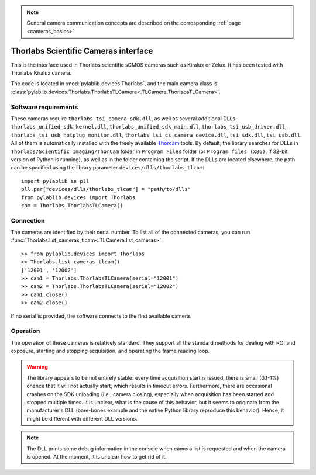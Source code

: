 .. _cameras_thorlabs_tlcamera:

.. note::
    General camera communication concepts are described on the corresponding :ref:`page <cameras_basics>`

Thorlabs Scientific Cameras interface
====================================================

This is the interface used in Thorlabs scientific sCMOS cameras such as Kiralux or Zelux. It has been tested with Thorlabs Kiralux camera.

The code is located in :mod:`pylablib.devices.Thorlabs`, and the main camera class is :class:`pylablib.devices.Thorlabs.ThorlabsTLCamera<.TLCamera.ThorlabsTLCamera>`.

Software requirements
-----------------------

These cameras require ``thorlabs_tsi_camera_sdk.dll``, as well as several additional DLLs: ``thorlabs_unified_sdk_kernel.dll``, ``thorlabs_unified_sdk_main.dll``, ``thorlabs_tsi_usb_driver.dll``, ``thorlabs_tsi_usb_hotplug_monitor.dll``, ``thorlabs_tsi_cs_camera_device.dll``, ``tsi_sdk.dll``, ``tsi_usb.dll``. All of them is automatically installed with the freely available `Thorcam <https://www.thorlabs.com/software_pages/ViewSoftwarePage.cfm?Code=ThorCam>`__ tools. By default, the library searches for DLLs in ``Thorlabs/Scientific Imaging/ThorCam`` folder in ``Program Files`` folder (or ``Program files (x86)``, if 32-bit version of Python is running), as well as in the folder containing the script. If the DLLs are located elsewhere, the path can be specified using the library parameter ``devices/dlls/thorlabs_tlcam``::

    import pylablib as pll
    pll.par["devices/dlls/thorlabs_tlcam"] = "path/to/dlls"
    from pylablib.devices import Thorlabs
    cam = Thorlabs.ThorlabsTLCamera()


Connection
-----------------------

The cameras are identified by their serial number. To list all of the connected cameras, you can run :func:`Thorlabs.list_cameras_tlcam<.TLCamera.list_cameras>`::

    >> from pylablib.devices import Thorlabs
    >> Thorlabs.list_cameras_tlcam()
    ['12001', '12002']
    >> cam1 = Thorlabs.ThorlabsTLCamera(serial="12001")
    >> cam2 = Thorlabs.ThorlabsTLCamera(serial="12002")
    >> cam1.close()
    >> cam2.close()

If no serial is provided, the software connects to the first available camera.

Operation
------------------------

The operation of these cameras is relatively standard. They support all the standard methods for dealing with ROI and exposure, starting and stopping acquisition, and operating the frame reading loop.

.. warning::
    The library appears to be not entirely stable: every time acquisition start is issued, there is small (0.1-1%) chance that it will not actually start, which results in timeout errors. Furthermore, there are occasional crashes on the SDK unloading (i.e., camera closing), especially when acquisition has been started and stopped multiple times. It is unclear, what is the cause of this behavior, but it seems to originate from the manufacturer's DLL (bare-bones example and the native Python library reproduce this behavior). Hence, it might be different with different DLL versions.

.. note::
    The DLL prints some debug information in the console when camera list is requested and when the camera is opened. At the moment, it is unclear how to get rid of it.